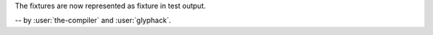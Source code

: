 The fixtures are now represented as fixture in test output.

-- by :user:`the-compiler` and :user:`glyphack`.
